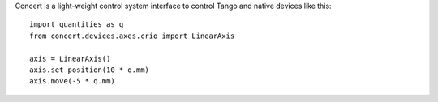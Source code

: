Concert is a light-weight control system interface to control Tango and native
devices like this::

    import quantities as q
    from concert.devices.axes.crio import LinearAxis

    axis = LinearAxis()
    axis.set_position(10 * q.mm)
    axis.move(-5 * q.mm)
